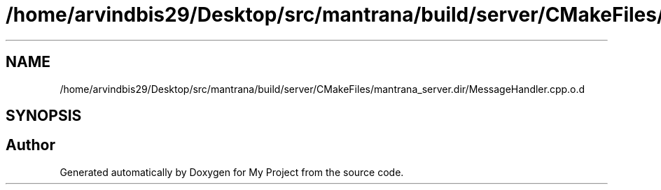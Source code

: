 .TH "/home/arvindbis29/Desktop/src/mantrana/build/server/CMakeFiles/mantrana_server.dir/MessageHandler.cpp.o.d" 3 "Thu Nov 18 2021" "Version 1.0.0" "My Project" \" -*- nroff -*-
.ad l
.nh
.SH NAME
/home/arvindbis29/Desktop/src/mantrana/build/server/CMakeFiles/mantrana_server.dir/MessageHandler.cpp.o.d
.SH SYNOPSIS
.br
.PP
.SH "Author"
.PP 
Generated automatically by Doxygen for My Project from the source code\&.
